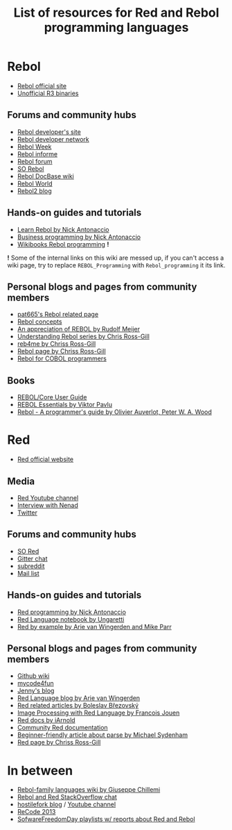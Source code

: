 #+TITLE: List of resources for Red and Rebol programming languages

* Rebol
- [[http://www.rebol.com/][Rebol official site]]
- [[http://rebolsource.net/][Unofficial R3 binaries]]

** Forums and community hubs
- [[http://www.rebol.org/index.r][Rebol developer's site]]
- [[http://www.rebol.net/][Rebol developer network]]
- [[http://rebolweek.blogspot.ru/][Rebol Week]]
- [[http://rebol.informe.com/portal.html][Rebol informe]]
- [[http://rebolforum.com/index.cgi][Rebol forum]]
- [[http://stackoverflow.com/questions/tagged/rebol][SO Rebol]]
- [[https://github.com/revault/rebol-wiki][Rebol DocBase wiki]]
- [[http://www.maxvessi.net/rebsite/wr/][Rebol World]]
- [[http://rebol2.blogspot.com/][Rebol2 blog]]

** Hands-on guides and tutorials
- [[http://www.re-bol.com/rebol.html][Learn Rebol by Nick Antonaccio]]
- [[http://re-bol.com/business_programming.html][Business programming by Nick Antonaccio]]
- [[https://en.wikibooks.org/wiki/Rebol_programming][Wikibooks Rebol programming]] *!*

*!* Some of the internal links on this wiki are messed up, if you can't access a wiki page, try to replace ~REBOL_Programming~ with ~Rebol_programming~ it its link.

** Personal blogs and pages from community members
- [[http://www.pat665.free.fr/][pat665's Rebol related page]]
- [[http://www.codeconscious.com/rebol/articles/rebol-concepts.html][Rebol concepts]]
- [[http://users.telenet.be/rwmeijer/proglang/rebol.htm][An appreciation of REBOL by Rudolf Meijer]]
- [[https://medium.com/@rgchris/understanding-rebol-series-d5d6f597a239][Understanding Rebol series by Chris Ross-Gill]]
- [[http://reb4.me/][reb4me by Chriss Ross-Gill]]
- [[http://ross-gill.com/page/Rebol][Rebol page by Chriss Ross-Gill]]
- [[http://www.cobolrebol.com/][Rebol for COBOL programmers]]

** Books
- [[http://www.rebol.com/docs/core23/rebolcore.html][REBOL/Core User Guide]]
- [[http://vpavlu.plain.at/REBOL/tutorial/][REBOL Essentials by Viktor Pavlu]]
- [[http://www.lulu.com/shop/olivier-auverlot-and-peter-william-alfred-wood/rebol-a-programmers-guide/ebook/product-17515075.html][Rebol - A programmer's guide by Olivier Auverlot, Peter W. A. Wood]]

* Red
- [[http://www.red-lang.org/][Red official website]]

** Media
- [[https://www.youtube.com/channel/UCLcuoPsWmYSUfGtfL-WEkLA][Red Youtube channel]]
- [[https://notamonadtutorial.com/interview-with-nenad-rakocevic-about-red-a-rebol-inspired-programming-language-681133e3fd1c#.zhif5dl17][Interview with Nenad]]
- [[https://twitter.com/red_lang][Twitter]]

** Forums and community hubs 
- [[http://stackoverflow.com/questions/tagged/red][SO Red]]
- [[https://gitter.im/red/][Gitter chat]]
- [[https://www.reddit.com/r/redlang/][subreddit]]
- [[https://groups.google.com/forum/?hl=en#!forum/red-lang][Mail list]]

** Hands-on guides and tutorials
- [[http://redprogramming.com/Home.html][Red programming by Nick Antonaccio]]
- [[https://www.gitbook.com/book/ungaretti/red-language-notebook/details][Red Language notebook by Ungaretti]]
- [[http://www.red-by-example.org/][Red by example by Arie van Wingerden and Mike Parr]]

** Personal blogs and pages from community members
- [[https://github.com/red/red/wiki][Github wiki]]
- [[http://www.mycode4fun.co.uk/home][mycode4fun]]
- [[http://jennyk36.blogspot.com][Jenny's blog]]
- [[http://redlanguageblog.blogspot.nl/][Red Language blog by Arie van Wingerden]]
- [[http://red.qyz.cz/][Red related articles by Boleslav Březovský]]
- [[http://redlcv.blogspot.fr/][Image Processing with Red Language by Francois Jouen]]
- [[https://github.com/iArnold/reddevdoc][Red docs by iArnold]]
- [[https://github.com/reddoc][Community Red documentation]]
- [[http://www.michaelsydenham.com/reds-parse-dialect/][Beginner-friendly article about parse by Michael Sydenham]]
- [[http://ross-gill.com/page/Red][Red page by Chriss Ross-Gill]]

* In between
- [[https://programming.red/wiki/Main_Page][Rebol-family languages wiki by Giuseppe Chillemi]]
- [[http://chat.stackoverflow.com/rooms/291/rebol-and-red][Rebol and Red StackOverflow chat]]
- [[http://blog.hostilefork.com/][hostilefork blog]] / [[https://www.youtube.com/channel/UCpQxdoPFbT5p6s9NU7iU1ZA][Youtube channel]]
- [[http://recode.revault.org/][ReCode 2013]]
- [[https://www.youtube.com/user/SoftwareFreedomDay/playlists][SofwareFreedomDay playlists w/ reports about Red and Rebol]]